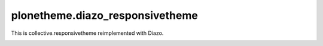 plonetheme.diazo_responsivetheme
================================

This is collective.responsivetheme reimplemented with Diazo.

.. image:: plonetheme/diazo_responsivetheme/theme/images/preview.png
